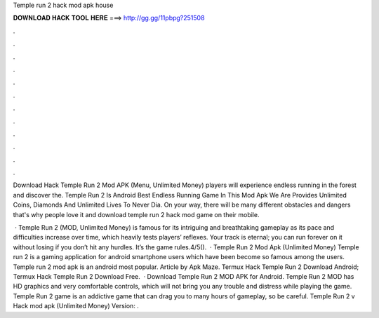 Temple run 2 hack mod apk house



𝐃𝐎𝐖𝐍𝐋𝐎𝐀𝐃 𝐇𝐀𝐂𝐊 𝐓𝐎𝐎𝐋 𝐇𝐄𝐑𝐄 ===> http://gg.gg/11pbpg?251508



.



.



.



.



.



.



.



.



.



.



.



.

Download Hack Temple Run 2 Mod APK (Menu, Unlimited Money) players will experience endless running in the forest and discover the. Temple Run 2 Is Android Best Endless Running Game In This Mod Apk We Are Provides Unlimited Coins, Diamonds And Unlimited Lives To Never Dia. On your way, there will be many different obstacles and dangers that's why people love it and download temple run 2 hack mod game on their mobile.

 · Temple Run 2 (MOD, Unlimited Money) is famous for its intriguing and breathtaking gameplay as its pace and difficulties increase over time, which heavily tests players’ reflexes. Your track is eternal; you can run forever on it without losing if you don’t hit any hurdles. It’s the game rules.4/5().  · Temple Run 2 Mod Apk (Unlimited Money) Temple run 2 is a gaming application for android smartphone users which have been become so famous among the users. Temple run 2 mod apk is an android most popular. Article by Apk Maze. Termux Hack Temple Run 2  Download Android; Termux Hack Temple Run 2  Download Free.  · Download Temple Run 2 MOD APK for Android. Temple Run 2 MOD has HD graphics and very comfortable controls, which will not bring you any trouble and distress while playing the game. Temple Run 2 game is an addictive game that can drag you to many hours of gameplay, so be careful. Temple Run 2 v Hack mod apk (Unlimited Money) Version: .
